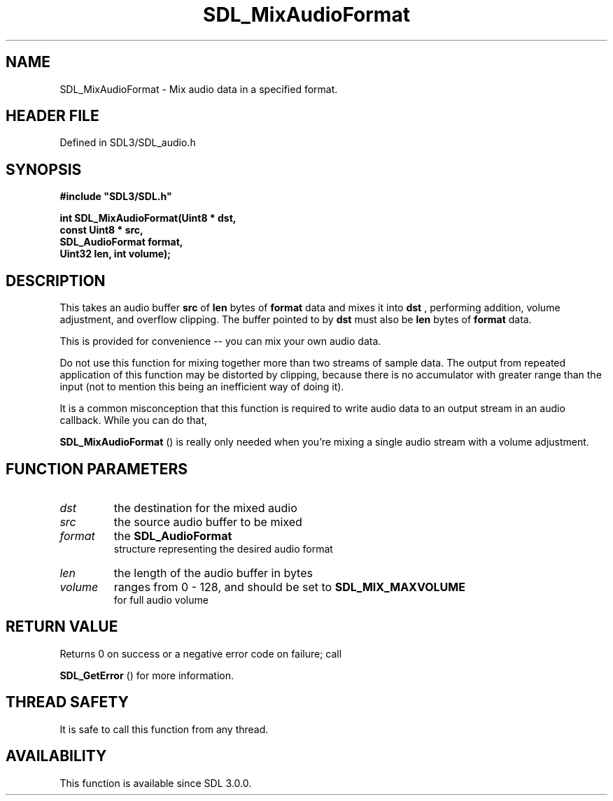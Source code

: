 .\" This manpage content is licensed under Creative Commons
.\"  Attribution 4.0 International (CC BY 4.0)
.\"   https://creativecommons.org/licenses/by/4.0/
.\" This manpage was generated from SDL's wiki page for SDL_MixAudioFormat:
.\"   https://wiki.libsdl.org/SDL_MixAudioFormat
.\" Generated with SDL/build-scripts/wikiheaders.pl
.\"  revision SDL-prerelease-3.1.1-227-gd42d66149
.\" Please report issues in this manpage's content at:
.\"   https://github.com/libsdl-org/sdlwiki/issues/new
.\" Please report issues in the generation of this manpage from the wiki at:
.\"   https://github.com/libsdl-org/SDL/issues/new?title=Misgenerated%20manpage%20for%20SDL_MixAudioFormat
.\" SDL can be found at https://libsdl.org/
.de URL
\$2 \(laURL: \$1 \(ra\$3
..
.if \n[.g] .mso www.tmac
.TH SDL_MixAudioFormat 3 "SDL 3.1.1" "SDL" "SDL3 FUNCTIONS"
.SH NAME
SDL_MixAudioFormat \- Mix audio data in a specified format\[char46]
.SH HEADER FILE
Defined in SDL3/SDL_audio\[char46]h

.SH SYNOPSIS
.nf
.B #include \(dqSDL3/SDL.h\(dq
.PP
.BI "int SDL_MixAudioFormat(Uint8 * dst,
.BI "                       const Uint8 * src,
.BI "                       SDL_AudioFormat format,
.BI "                       Uint32 len, int volume);
.fi
.SH DESCRIPTION
This takes an audio buffer
.BR src
of
.BR len
bytes of
.BR format
data and mixes
it into
.BR dst
, performing addition, volume adjustment, and overflow
clipping\[char46] The buffer pointed to by
.BR dst
must also be
.BR len
bytes of
.BR format
data\[char46]

This is provided for convenience -- you can mix your own audio data\[char46]

Do not use this function for mixing together more than two streams of
sample data\[char46] The output from repeated application of this function may be
distorted by clipping, because there is no accumulator with greater range
than the input (not to mention this being an inefficient way of doing it)\[char46]

It is a common misconception that this function is required to write audio
data to an output stream in an audio callback\[char46] While you can do that,

.BR SDL_MixAudioFormat
() is really only needed when
you're mixing a single audio stream with a volume adjustment\[char46]

.SH FUNCTION PARAMETERS
.TP
.I dst
the destination for the mixed audio
.TP
.I src
the source audio buffer to be mixed
.TP
.I format
the 
.BR SDL_AudioFormat
 structure representing the desired audio format
.TP
.I len
the length of the audio buffer in bytes
.TP
.I volume
ranges from 0 - 128, and should be set to 
.BR SDL_MIX_MAXVOLUME
 for full audio volume
.SH RETURN VALUE
Returns 0 on success or a negative error code on failure; call

.BR SDL_GetError
() for more information\[char46]

.SH THREAD SAFETY
It is safe to call this function from any thread\[char46]

.SH AVAILABILITY
This function is available since SDL 3\[char46]0\[char46]0\[char46]

